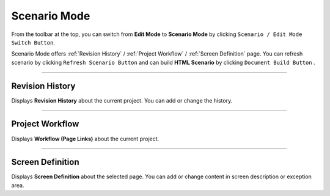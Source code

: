 Scenario Mode
=======================


.. image:: resource/iu_manual_advanced_scenario_mode.png

From the toolbar at the top, you can switch from **Edit Mode** to **Scenario Mode** by clicking ``Scenario / Edit Mode Switch Button``.

Scenario Mode offers :ref:`Revision History` / :ref:`Project Workflow` / :ref:`Screen Definition` page. You can refresh scenario by clicking ``Refresh Scenario Button`` and can build **HTML Scenario** by clicking ``Document Build Button`` .



----------


Revision History
-----------------------

.. image:: resource/scenario/ic_SB_revision.png


Displays **Revision History** about the current project. You can add or change the history.

----------

Project Workflow
-------------------------------

.. image:: resource/scenario/ic_SB_workflow.png

Displays **Workflow (Page Links)** about the current project.


----------

Screen Definition
-------------------------------

.. image:: resource/scenario/ic_SB_screen.png

Displays **Screen Definition** about the selected page. You can add or change content in screen description or exception area.

